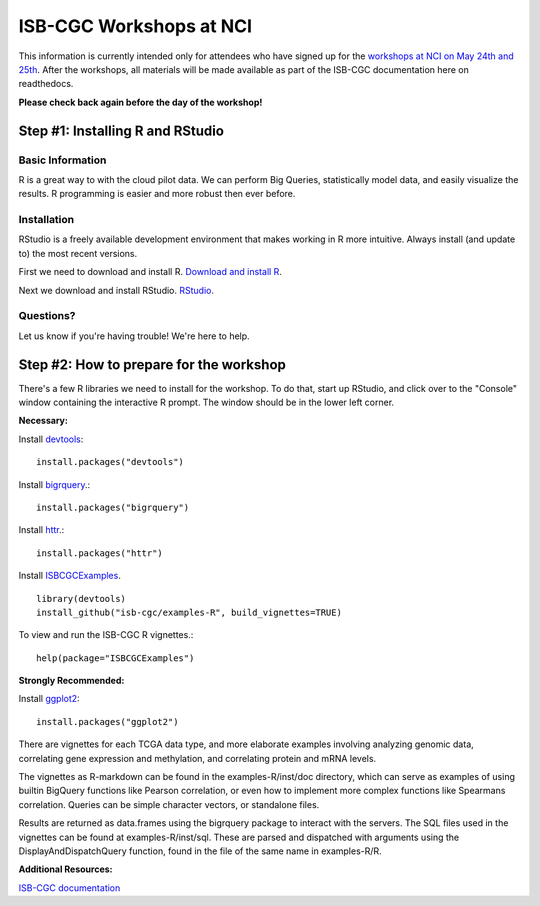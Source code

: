 ************************
ISB-CGC Workshops at NCI
************************

This information is currently intended only for attendees who have
signed up for the
`workshops at NCI on May 24th and 25th <https://cbiit.nci.nih.gov/ncip/nci-cancer-genomics-cloud-pilots/nci-cancer-genomics-cloud-workshop>`_.
After the workshops, all materials will be made available as part of the
ISB-CGC documentation here on readthedocs.

**Please check back again before the day of the workshop!**

Step #1: Installing R and RStudio
###################################################

Basic Information
-----------------
R is a great way to with the cloud pilot data. We can perform Big Queries,
statistically model data, and easily visualize the results. R programming
is easier and more robust then ever before.


Installation
-----------------------------------

RStudio is a freely available development environment that makes working
in R more intuitive. Always install (and update to) the most recent versions.

First we need to download and install R. `Download and install R <https://cran.rstudio.com/>`_.

Next we download and install RStudio. `RStudio <https://www.rstudio.com/products/rstudio/download/>`_.

Questions?
----------

Let us know if you're having trouble! We're here to help.


Step #2: How to prepare for the workshop
########################################

There's a few R libraries we need to install for the workshop. To do that,
start up RStudio, and click over to the "Console" window containing the
interactive R prompt. The window should be in the lower left corner.

**Necessary:**

Install `devtools <https://cran.r-project.org/web/packages/devtools/index.html>`_::

	install.packages("devtools")

Install `bigrquery <https://cran.r-project.org/web/packages/bigrquery/index.html>`_.::

	install.packages("bigrquery")

Install `httr <https://cran.r-project.org/web/packages/httr/index.html>`_.::

	install.packages("httr")

Install `ISBCGCExamples <https://github.com/isb-cgc/examples-R>`_. ::

	library(devtools)
	install_github("isb-cgc/examples-R", build_vignettes=TRUE)

To view and run the ISB-CGC R vignettes.::

	  help(package="ISBCGCExamples")

**Strongly Recommended:**

Install `ggplot2 <https://cran.r-project.org/web/packages/ggplot2/index.html>`_::

	install.packages("ggplot2")

There are vignettes for each TCGA data type, and more elaborate examples involving analyzing genomic data,
correlating gene expression and methylation, and correlating protein and mRNA levels.

The vignettes as R-markdown can be found in the examples-R/inst/doc directory, which can serve as examples of using builtin BigQuery functions like Pearson correlation,
or even how to implement more complex functions like Spearmans correlation. Queries can be simple character vectors, or standalone files.

Results are returned as data.frames using the bigrquery package to interact with the servers.
The SQL files used in the vignettes can be found at examples-R/inst/sql. These are parsed and dispatched with arguments using the DisplayAndDispatchQuery function,
found in the file of the same name in examples-R/R.

**Additional Resources:**

`ISB-CGC documentation <http://isb-cancer-genomics-cloud.readthedocs.io/en/latest/index.html>`_
